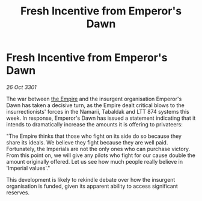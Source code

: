 :PROPERTIES:
:ID:       57c34f8d-7763-4572-b963-b853f2273285
:END:
#+title: Fresh Incentive from Emperor's Dawn
#+filetags: :3301:galnet:

* Fresh Incentive from Emperor's Dawn

/26 Oct 3301/

The war between [[id:77cf2f14-105e-4041-af04-1213f3e7383c][the Empire]] and the insurgent organisation Emperor's Dawn has taken a decisive turn, as the Empire dealt critical blows to the insurrectionists' forces in the Namarii, Tabaldak and LTT 874 systems this week. In response, Emperor's Dawn has issued a statement indicating that it intends to dramatically increase the amounts it is offering to privateers: 

"The Empire thinks that those who fight on its side do so because they share its ideals. We believe they fight because they are well paid. Fortunately, the Imperials are not the only ones who can purchase victory. From this point on, we will give any pilots who fight for our cause double the amount originally offered. Let us see how much people really believe in 'Imperial values'." 

This development is likely to rekindle debate over how the insurgent organisation is funded, given its apparent ability to access significant reserves.
